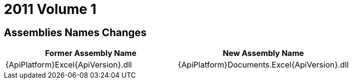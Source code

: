 ﻿////

|metadata|
{
    "name": "wpf-breaking-changes-in-2011-volume-1",
    "controlName": [],
    "tags": ["Known Issues"],
    "guid": "d247514c-aeea-42fa-bdea-29709547c88d",  
    "buildFlags": [],
    "createdOn": "2012-01-30T19:39:51.7156963Z"
}
|metadata|
////

= 2011 Volume 1

== Assemblies Names Changes

[options="header", cols="a,a"]
|====
|Former Assembly Name|New Assembly Name

|{ApiPlatform}Excel{ApiVersion}.dll
|{ApiPlatform}Documents.Excel{ApiVersion}.dll

|====